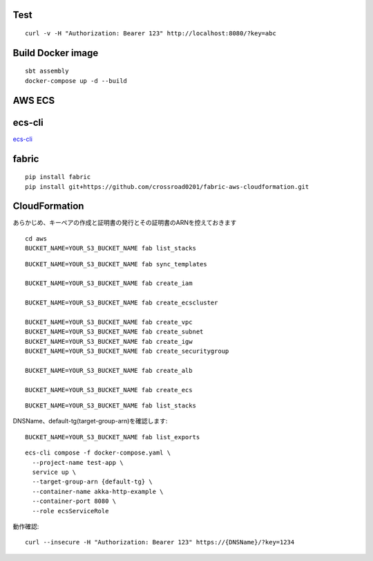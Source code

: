 Test
====

::

  curl -v -H "Authorization: Bearer 123" http://localhost:8080/?key=abc

Build Docker image
==================

::

  sbt assembly
  docker-compose up -d --build

AWS ECS
====

ecs-cli
=======

`ecs-cli <http://docs.aws.amazon.com/AmazonECS/latest/developerguide/ECS_CLI.html>`_

fabric
======

::

  pip install fabric
  pip install git+https://github.com/crossroad0201/fabric-aws-cloudformation.git

CloudFormation
==============

あらかじめ、キーペアの作成と証明書の発行とその証明書のARNを控えておきます

::

  cd aws
  BUCKET_NAME=YOUR_S3_BUCKET_NAME fab list_stacks

::

  BUCKET_NAME=YOUR_S3_BUCKET_NAME fab sync_templates

  BUCKET_NAME=YOUR_S3_BUCKET_NAME fab create_iam

  BUCKET_NAME=YOUR_S3_BUCKET_NAME fab create_ecscluster

  BUCKET_NAME=YOUR_S3_BUCKET_NAME fab create_vpc
  BUCKET_NAME=YOUR_S3_BUCKET_NAME fab create_subnet
  BUCKET_NAME=YOUR_S3_BUCKET_NAME fab create_igw
  BUCKET_NAME=YOUR_S3_BUCKET_NAME fab create_securitygroup

  BUCKET_NAME=YOUR_S3_BUCKET_NAME fab create_alb

  BUCKET_NAME=YOUR_S3_BUCKET_NAME fab create_ecs

::

  BUCKET_NAME=YOUR_S3_BUCKET_NAME fab list_stacks

DNSName、default-tg(target-group-arn)を確認します::

  BUCKET_NAME=YOUR_S3_BUCKET_NAME fab list_exports

::

  ecs-cli compose -f docker-compose.yaml \
    --project-name test-app \
    service up \
    --target-group-arn {default-tg} \
    --container-name akka-http-example \
    --container-port 8080 \
    --role ecsServiceRole

動作確認::

  curl --insecure -H "Authorization: Bearer 123" https://{DNSName}/?key=1234